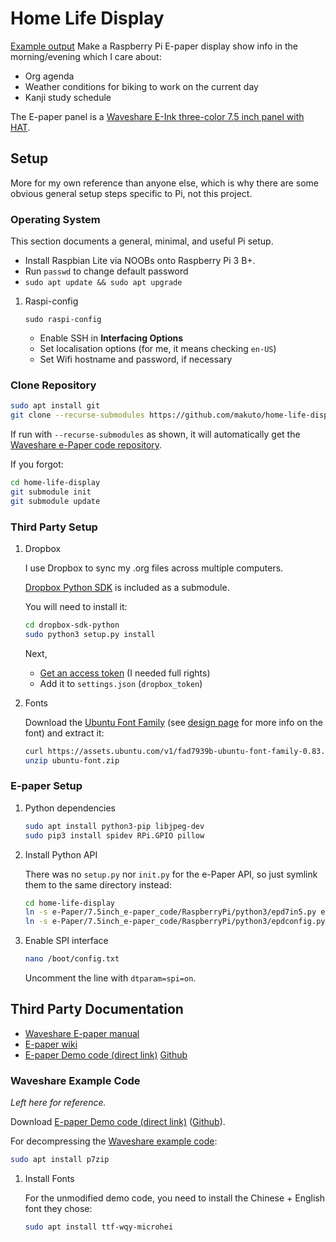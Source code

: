 * Home Life Display
[[./output.png][Example output]]
Make a Raspberry Pi E-paper display show info in the morning/evening which I care about:
- Org agenda
- Weather conditions for biking to work on the current day
- Kanji study schedule

The E-paper panel is a [[https://www.waveshare.com/product/7.5inch-e-paper-hat-b.htm][Waveshare E-Ink three-color 7.5 inch panel with HAT]].

** Setup

More for my own reference than anyone else, which is why there are some obvious general setup steps specific to Pi, not this project.

*** Operating System

This section documents a general, minimal, and useful Pi setup.

- Install Raspbian Lite via NOOBs onto Raspberry Pi 3 B+.
- Run ~passwd~ to change default password
- ~sudo apt update && sudo apt upgrade~

**** Raspi-config

~sudo raspi-config~

- Enable SSH in *Interfacing Options*
- Set localisation options (for me, it means checking ~en-US~)
- Set Wifi hostname and password, if necessary

*** Clone Repository

#+BEGIN_SRC sh
sudo apt install git
git clone --recurse-submodules https://github.com/makuto/home-life-display
#+END_SRC

If run with ~--recurse-submodules~ as shown, it will automatically get the [[https://github.com/waveshare/e-Paper][Waveshare e-Paper code repository]].

If you forgot:

#+BEGIN_SRC sh
cd home-life-display
git submodule init
git submodule update
#+END_SRC

*** Third Party Setup
**** Dropbox

I use Dropbox to sync my .org files across multiple computers.

[[https://github.com/dropbox/dropbox-sdk-python][Dropbox Python SDK]] is included as a submodule.

You will need to install it:

#+BEGIN_SRC sh
cd dropbox-sdk-python
sudo python3 setup.py install
#+END_SRC

Next,

- [[https://dropbox.com/developers/apps][Get an access token]] (I needed full rights)
- Add it to ~settings.json~ (~dropbox_token~)
**** Fonts

Download the [[https://assets.ubuntu.com/v1/fad7939b-ubuntu-font-family-0.83.zip][Ubuntu Font Family]] (see [[https://design.ubuntu.com/font/][design page]] for more info on the font) and extract it:

#+BEGIN_SRC sh
curl https://assets.ubuntu.com/v1/fad7939b-ubuntu-font-family-0.83.zip > ubuntu-font.zip
unzip ubuntu-font.zip
#+END_SRC

*** E-paper Setup

**** Python dependencies

#+BEGIN_SRC sh
sudo apt install python3-pip libjpeg-dev
sudo pip3 install spidev RPi.GPIO pillow
#+END_SRC

**** Install Python API

There was no ~setup.py~ nor ~init.py~ for the e-Paper API, so just symlink them to the same directory instead:

#+BEGIN_SRC sh
cd home-life-display
ln -s e-Paper/7.5inch_e-paper_code/RaspberryPi/python3/epd7in5.py epd7in5.py
ln -s e-Paper/7.5inch_e-paper_code/RaspberryPi/python3/epdconfig.py epdconfig.py
#+END_SRC

**** Enable SPI interface

#+BEGIN_SRC sh
nano /boot/config.txt
#+END_SRC

Uncomment the line with ~dtparam=spi=on~.

** Third Party Documentation

- [[https://www.waveshare.com/w/upload/7/74/7.5inch-e-paper-hat-user-manual-en.pdf][Waveshare E-paper manual]]
- [[https://www.waveshare.com/wiki/7.5inch_e-Paper_HAT][E-paper wiki]]
- [[https://www.waveshare.com/wiki/File:7.5inch-e-paper-hat-code.7z][E-paper Demo code (direct link)]] [[https://github.com/waveshare/e-Paper][Github]]

*** Waveshare Example Code

/Left here for reference./

Download [[https://www.waveshare.com/wiki/File:7.5inch-e-paper-hat-code.7z][E-paper Demo code (direct link)]] ([[https://github.com/waveshare/e-Paper][Github]]).

For decompressing the [[https://www.waveshare.com/wiki/File:7.5inch-e-paper-hat-code.7z][Waveshare example code]]:

#+BEGIN_SRC sh
sudo apt install p7zip
#+END_SRC

**** Install Fonts

For the unmodified demo code, you need to install the Chinese + English font they chose:

#+BEGIN_SRC sh
sudo apt install ttf-wqy-microhei
#+END_SRC
